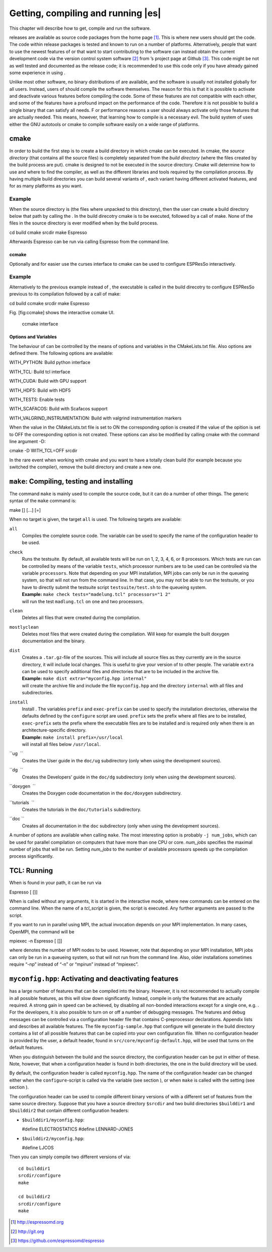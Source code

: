 Getting, compiling and running |es| 
===================================

This chapter will describe how to get, compile and run the software.

releases are available as source code packages from the home page [1]_.
This is where new users should get the code. The code within release
packages is tested and known to run on a number of platforms.
Alternatively, people that want to use the newest features of or that
want to start contributing to the software can instead obtain the
current development code via the version control system software  [2]_
from ’s project page at Github  [3]_. This code might be not as well
tested and documented as the release code; it is recommended to use this
code only if you have already gained some experience in using .

Unlike most other software, no binary distributions of are available,
and the software is usually not installed globally for all users.
Instead, users of should compile the software themselves. The reason for
this is that it is possible to activate and deactivate various features
before compiling the code. Some of these features are not compatible
with each other, and some of the features have a profound impact on the
performance of the code. Therefore it is not possible to build a single
binary that can satisfy all needs. F or performance reasons a user
should always activate only those features that are actually needed.
This means, however, that learning how to compile is a necessary evil.
The build system of uses either the GNU autotools or cmake to compile
software easily on a wide range of platforms.

cmake
-----

In order to build the first step is to create a build directory in which
cmake can be executed. In cmake, the *source directory* (that contains
all the source files) is completely separated from the *build directory*
(where the files created by the build process are put). cmake is
designed to not be executed in the source directory. Cmake will
determine how to use and where to find the compiler, as well as the
different libraries and tools required by the compilation process. By
having multiple build directories you can build several variants of ,
each variant having different activated features, and for as many
platforms as you want.

Example
'''''''

When the source directory is (the files where unpacked to this
directory), then the user can create a build directory below that path
by calling the . In the build direcotry cmake is to be executed,
followed by a call of make. None of the files in the source directory is
ever modified when by the build process.

cd build cmake srcdir make Espresso

Afterwards Espresso can be run via calling Espresso from the command
line.

ccmake
~~~~~~

Optionally and for easier use the curses interface to cmake can be used
to configure ESPResSo interactively.

Example
'''''''

Alternatively to the previous example instead of , the executable is
called in the build direcotry to configure ESPResSo previous to its
compilation followed by a call of make:

cd build ccmake srcdir make Espresso

Fig. [fig:ccmake] shows the interactive ccmake UI.

.. figure:: figures/ccmake-example.png
   :alt: ccmake interface
   :width: 70.0%

   ccmake interface

Options and Variables
~~~~~~~~~~~~~~~~~~~~~

The behaviour of can be controlled by the means of options and variables
in the CMakeLists.txt file. Also options are defined there. The
following options are available:

WITH\_PYTHON: Build python interface

WITH\_TCL: Build tcl interface

WITH\_CUDA: Build with GPU support

WITH\_HDF5: Build with HDF5

WITH\_TESTS: Enable tests

WITH\_SCAFACOS: Build with Scafacos support

WITH\_VALGRIND\_INSTRUMENTATION: Build with valgrind instrumentation
markers

When the value in the CMakeLists.txt file is set to ON the corresponding
option is created if the value of the opition is set to OFF the
corresponding option is not created. These options can also be modified
by calling cmake with the command line argument -D:

cmake -D WITH\_TCL=OFF srcdir

In the rare event when working with cmake and you want to have a totally
clean build (for example because you switched the compiler), remove the
build directory and create a new one.

``make``: Compiling, testing and installing 
--------------------------------------------

The command ``make`` is mainly used to compile the source code, but it
can do a number of other things. The generic syntax of the ``make``
command is:

make [] [...] [=]

When no target is given, the target ``all`` is used. The following
targets are available:

``all``
    Compiles the complete source code. The variable can be used to
    specify the name of the configuration header to be used.

``check``
    | Runs the testsuite. By default, all available tests will be run on
      1, 2, 3, 4, 6, or 8 processors. Which tests are run can be
      controlled by means of the variable ``tests``, which processor
      numbers are to be used can be controlled via the variable
      ``processors``. Note that depending on your MPI installation, MPI
      jobs can only be run in the queueing system, so that will not run
      from the command line. In that case, you may not be able to run
      the testsuite, or you have to directly submit the testsuite script
      ``testsuite/test.sh`` to the queueing system.
    | **Example:** ``make check tests="madelung.tcl" processors="1 2"``
    | will run the test ``madlung.tcl`` on one and two processors.

``clean``
    Deletes all files that were created during the compilation.

``mostlyclean``
    Deletes most files that were created during the compilation. Will
    keep for example the built doxygen documentation and the binary.

``dist``
    | Creates a ``.tar.gz``-file of the sources. This will include all
      source files as they currently are in the source directory, it
      will include local changes. This is useful to give your version of
      to other people. The variable ``extra`` can be used to specify
      additional files and directories that are to be included in the
      archive file.
    | **Example:** ``make dist extra="myconfig.hpp internal"``
    | will create the archive file and include the file ``myconfig.hpp``
      and the directory ``internal`` with all files and subdirectories.

``install``
    | Install . The variables ``prefix`` and ``exec-prefix`` can be used
      to specify the installation directories, otherwise the defaults
      defined by the ``configure`` script are used. ``prefix`` sets the
      prefix where all files are to be installed, ``exec-prefix`` sets
      the prefix where the executable files are to be installed and is
      required only when there is an architecture-specific directory.
    | **Example:** ``make install prefix=/usr/local``
    | will install all files below ``/usr/local``.

``ug  ``
    Creates the User guide in the ``doc/ug`` subdirectory (only when
    using the development sources).

``dg  ``
    Creates the Developers’ guide in the ``doc/dg`` subdirectory (only
    when using the development sources).

``doxygen  ``
    Creates the Doxygen code documentation in the ``doc/doxygen``
    subdirectory.

``tutorials  ``
    Creates the tutorials in the ``doc/tutorials`` subdirectory.

``doc ``
    Creates all documentation in the ``doc`` subdirectory (only when
    using the development sources).

A number of options are available when calling ``make``. The most
interesting option is probably ``-j num_jobs``, which can be used for
parallel compilation on computers that have more than one CPU or core.
*num\_jobs* specifies the maximal number of jobs that will be run.
Setting *num\_jobs* to the number of available processors speeds up the
compilation process significantly.

TCL: Running 
-------------

When is found in your path, it can be run via

Espresso [ []]

When is called without any arguments, it is started in the interactive
mode, where new commands can be entered on the command line. When the
name of a *tcl\_script* is given, the script is executed. Any further
arguments are passed to the script.

If you want to run in parallel using MPI, the actual invocation depends
on your MPI implementation. In many cases, OpenMPI, the command will be

mpiexec -n Espresso [ []]

where denotes the number of MPI nodes to be used. However, note that
depending on your MPI installation, MPI jobs can only be run in a
queueing system, so that will not run from the command line. Also, older
installations sometimes require “-np” instead of “-n” or “mpirun”
instead of “mpiexec”.

``myconfig.hpp``: Activating and deactivating features
------------------------------------------------------

has a large number of features that can be compiled into the binary.
However, it is not recommended to actually compile in all possible
features, as this will slow down significantly. Instead, compile in only
the features that are actually required. A strong gain in speed can be
achieved, by disabling all non-bonded interactions except for a single
one, e.g. . For the developers, it is also possible to turn on or off a
number of debugging messages. The features and debug messages can be
controlled via a configuration header file that contains C-preprocessor
declarations. Appendix lists and describes all available features. The
file ``myconfig-sample.hpp`` that configure will generate in the build
directory contains a list of all possible features that can be copied
into your own configuration file. When no configuration header is
provided by the user, a default header, found in
``src/core/myconfig-default.hpp``, will be used that turns on the
default features.

When you distinguish between the build and the source directory, the
configuration header can be put in either of these. Note, however, that
when a configuration header is found in both directories, the one in the
build directory will be used.

By default, the configuration header is called ``myconfig.hpp``. The
name of the configuration header can be changed either when the
``configure``-script is called via the variable (see section ), or when
``make`` is called with the setting (see section ).

The configuration header can be used to compile different binary
versions of with a different set of features from the same source
directory. Suppose that you have a source directory ``$srcdir`` and two
build directories ``$builddir1`` and ``$builddir2`` that contain
different configuration headers:

-  ``$builddir1/myconfig.hpp``:

   #define ELECTROSTATICS #define LENNARD-JONES

-  ``$builddir2/myconfig.hpp``:

   #define LJCOS

Then you can simply compile two different versions of via::

    cd builddir1
    srcdir/configure
    make

    cd builddir2
    srcdir/configure
    make

.. [1]
   http://espressomd.org

.. [2]
   http://git.org

.. [3]
   https://github.com/espressomd/espresso
